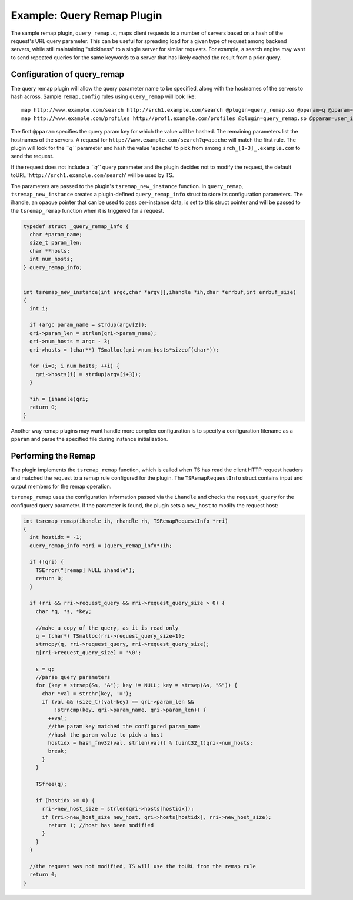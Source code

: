 Example: Query Remap Plugin
***************************

.. Licensed to the Apache Software Foundation (ASF) under one
   or more contributor license agreements.  See the NOTICE file
  distributed with this work for additional information
  regarding copyright ownership.  The ASF licenses this file
  to you under the Apache License, Version 2.0 (the
  "License"); you may not use this file except in compliance
  with the License.  You may obtain a copy of the License at
 
   http://www.apache.org/licenses/LICENSE-2.0
 
  Unless required by applicable law or agreed to in writing,
  software distributed under the License is distributed on an
  "AS IS" BASIS, WITHOUT WARRANTIES OR CONDITIONS OF ANY
  KIND, either express or implied.  See the License for the
  specific language governing permissions and limitations
  under the License.

The sample remap plugin, ``query_remap.c``, maps client requests to a
number of servers based on a hash of the request's URL query parameter.
This can be useful for spreading load for a given type of request among
backend servers, while still maintaining "stickiness" to a single server
for similar requests. For example, a search engine may want to send
repeated queries for the same keywords to a server that has likely
cached the result from a prior query.

Configuration of query\_remap
~~~~~~~~~~~~~~~~~~~~~~~~~~~~~

The query remap plugin will allow the query parameter name to be
specified, along with the hostnames of the servers to hash across.
Sample ``remap.config`` rules using ``query_remap`` will look like:

::

    map http://www.example.com/search http://srch1.example.com/search @plugin=query_remap.so @pparam=q @pparam=srch1.example.com @pparam=srch2.example.com @pparam=srch3.example.com
    map http://www.example.com/profiles http://prof1.example.com/profiles @plugin=query_remap.so @pparam=user_id @pparam=prof1.example.com @pparam=prof2.example.com

The first ``@pparam`` specifies the query param key for which the value
will be hashed. The remaining parameters list the hostnames of the
servers. A request for ``http://www.example.com/search?q=apache`` will
match the first rule. The plugin will look for the *``q``* parameter and
hash the value '``apache``\ ' to pick from among
``srch_[1-3]_.example.com`` to send the request.

If the request does not include a *``q``* query parameter and the plugin
decides not to modify the request, the default toURL
'``http://srch1.example.com/search``\ ' will be used by TS.

The parameters are passed to the plugin's ``tsremap_new_instance``
function. In ``query_remap``, ``tsremap_new_instance`` creates a
plugin-defined ``query_remap_info`` struct to store its configuration
parameters. The ihandle, an opaque pointer that can be used to pass
per-instance data, is set to this struct pointer and will be passed to
the ``tsremap_remap`` function when it is triggered for a request.

.. code-block:: c

    typedef struct _query_remap_info {
      char *param_name;
      size_t param_len;
      char **hosts;
      int num_hosts;
    } query_remap_info;
        
        
    int tsremap_new_instance(int argc,char *argv[],ihandle *ih,char *errbuf,int errbuf_size)
    {
      int i;
        
      if (argc param_name = strdup(argv[2]);
      qri->param_len = strlen(qri->param_name);
      qri->num_hosts = argc - 3;
      qri->hosts = (char**) TSmalloc(qri->num_hosts*sizeof(char*));
        
      for (i=0; i num_hosts; ++i) {
        qri->hosts[i] = strdup(argv[i+3]);
      }
        
      *ih = (ihandle)qri;
      return 0;
    }

Another way remap plugins may want handle more complex configuration is
to specify a configuration filename as a ``pparam`` and parse the
specified file during instance initialization.

Performing the Remap
~~~~~~~~~~~~~~~~~~~~

The plugin implements the ``tsremap_remap`` function, which is called
when TS has read the client HTTP request headers and matched the request
to a remap rule configured for the plugin. The ``TSRemapRequestInfo``
struct contains input and output members for the remap operation.

``tsremap_remap`` uses the configuration information passed via the
``ihandle`` and checks the ``request_query`` for the configured query
parameter. If the parameter is found, the plugin sets a ``new_host`` to
modify the request host:

.. code-block:: c

    int tsremap_remap(ihandle ih, rhandle rh, TSRemapRequestInfo *rri)
    {
      int hostidx = -1;
      query_remap_info *qri = (query_remap_info*)ih;
        
      if (!qri) {
        TSError("[remap] NULL ihandle");
        return 0;
      }
          
      if (rri && rri->request_query && rri->request_query_size > 0) {
        char *q, *s, *key;
            
        //make a copy of the query, as it is read only
        q = (char*) TSmalloc(rri->request_query_size+1);
        strncpy(q, rri->request_query, rri->request_query_size);
        q[rri->request_query_size] = '\0';
            
        s = q;
        //parse query parameters
        for (key = strsep(&s, "&"); key != NULL; key = strsep(&s, "&")) {
          char *val = strchr(key, '=');
          if (val && (size_t)(val-key) == qri->param_len &&
              !strncmp(key, qri->param_name, qri->param_len)) {
            ++val;
            //the param key matched the configured param_name
            //hash the param value to pick a host
            hostidx = hash_fnv32(val, strlen(val)) % (uint32_t)qri->num_hosts;
            break;
          }
        }
            
        TSfree(q);
            
        if (hostidx >= 0) {
          rri->new_host_size = strlen(qri->hosts[hostidx]);
          if (rri->new_host_size new_host, qri->hosts[hostidx], rri->new_host_size);
            return 1; //host has been modified
          }
        }
      }
        
      //the request was not modified, TS will use the toURL from the remap rule
      return 0;
    }

